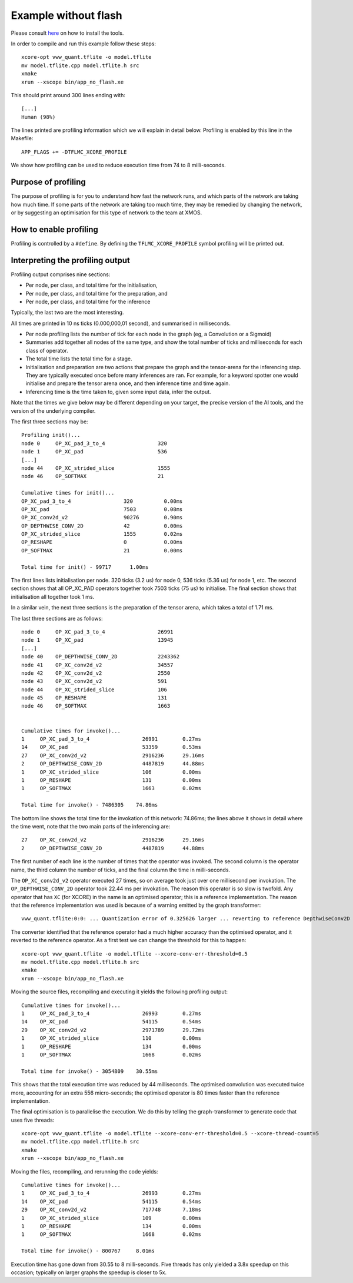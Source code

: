Example without flash
=====================

Please consult `here <../../docs/rst/flow.rst>`_ on how to install the tools.

In order to compile and run this example follow these steps::

  xcore-opt vww_quant.tflite -o model.tflite
  mv model.tflite.cpp model.tflite.h src
  xmake
  xrun --xscope bin/app_no_flash.xe

This should print around 300 lines ending with::

  [...]
  Human (98%)

The lines printed are profiling information which we will explain in detail
below. Profiling is enabled by this line in the Makefile::

  APP_FLAGS += -DTFLMC_XCORE_PROFILE

We show how profiling can be used to reduce execution time from 74 to 8
milli-seconds.

Purpose of profiling
--------------------

The purpose of profiling is for you to understand how fast the network
runs, and which parts of the network are taking how much time. If some
parts of the network are taking too much time, they may be remedied by
changing the network, or by suggesting an optimisation for this type of
network to the team at XMOS.

How to enable profiling
-----------------------

Profiling is controlled by a ``#define``. By defining the
``TFLMC_XCORE_PROFILE`` symbol profiling will be printed out.

Interpreting the profiling output
---------------------------------

Profiling output comprises nine sections:

* Per node, per class, and total time for the initialisation,
* Per node, per class, and total time for the preparation, and
* Per node, per class, and total time for the inference

Typically, the last two are the most interesting.

All times are printed in 10 ns ticks (0.000,000,01 second), and summarised
in milliseconds.

* Per node profiling lists the number of tick for each node in the graph
  (eg, a Convolution or a Sigmoid)

* Summaries add together all nodes of the same type, and show the total
  number of ticks and milliseconds for each class of operator.

* The total time lists the total time for a stage.

* Initialisation and preparation are two actions that prepare the graph and
  the tensor-arena for the inferencing step. They are typically executed
  once before many inferences are ran. For example, for a keyword spotter
  one would initialise and prepare the tensor arena once, and then
  inference time and time again.

* Inferencing time is the time taken to, given some input data, infer the
  output.

Note that the times we give below may be different depending on your
target, the precise version of the AI tools, and the version of the
underlying compiler.

The first three sections may be::

  Profiling init()...
  node 0     OP_XC_pad_3_to_4                 320         
  node 1     OP_XC_pad                        536
  [...]
  node 44    OP_XC_strided_slice              1555        
  node 46    OP_SOFTMAX                       21          
  
  Cumulative times for init()...
  OP_XC_pad_3_to_4                 320          0.00ms
  OP_XC_pad                        7503         0.08ms
  OP_XC_conv2d_v2                  90276        0.90ms
  OP_DEPTHWISE_CONV_2D             42           0.00ms
  OP_XC_strided_slice              1555         0.02ms
  OP_RESHAPE                       0            0.00ms
  OP_SOFTMAX                       21           0.00ms
  
  Total time for init() - 99717      1.00ms

The first lines lists initialisation per node. 320 ticks (3.2 us) for node
0, 536 ticks (5.36 us) for node 1, etc. The second section shows that all
OP_XC_PAD operators together took 7503 ticks (75 us) to initialise. The
final section shows that initialisation all together took 1 ms.

In a similar vein, the next three sections is the preparation of the tensor
arena, which takes a total of 1.71 ms.

The last three sections are as follows::

  node 0     OP_XC_pad_3_to_4                 26991       
  node 1     OP_XC_pad                        13945       
  [...]
  node 40    OP_DEPTHWISE_CONV_2D             2243362     
  node 41    OP_XC_conv2d_v2                  34557       
  node 42    OP_XC_conv2d_v2                  2550        
  node 43    OP_XC_conv2d_v2                  591         
  node 44    OP_XC_strided_slice              106         
  node 45    OP_RESHAPE                       131         
  node 46    OP_SOFTMAX                       1663        


  Cumulative times for invoke()...
  1     OP_XC_pad_3_to_4                 26991        0.27ms
  14    OP_XC_pad                        53359        0.53ms
  27    OP_XC_conv2d_v2                  2916236      29.16ms
  2     OP_DEPTHWISE_CONV_2D             4487819      44.88ms
  1     OP_XC_strided_slice              106          0.00ms
  1     OP_RESHAPE                       131          0.00ms
  1     OP_SOFTMAX                       1663         0.02ms
  
  Total time for invoke() - 7486305    74.86ms

The bottom line shows the total time for the invokation of this network:
74.86ms; the lines above it shows in detail where the time went, note that
the two main parts of the inferencing are::

  27    OP_XC_conv2d_v2                  2916236      29.16ms
  2     OP_DEPTHWISE_CONV_2D             4487819      44.88ms

The first number of each line is the number of times that the operator was
invoked. The second column is the operator name, the third column the
number of ticks, and the final column the time in milli-seconds.

The ``OP_XC_conv2d_v2`` operator executed 27 times, so on average took just
over one millisecond per invokation. The ``OP_DEPTHWISE_CONV_2D`` operator
took 22.44 ms per invokation. The reason this operator is so slow is
twofold. Any operator that has ``XC`` (for XCORE) in the name is an
optimised operator; this is a reference implementation. The reason that the
reference implementation was used is because of a warning emitted by the
graph transformer::

  vww_quant.tflite:0:0: ... Quantization error of 0.325626 larger ... reverting to reference DepthwiseConv2D op

The converter identified that the reference operator had a much higher
accuracy than the optimised operator, and it reverted to the reference
operator. As a first test we can change the threshold for this to happen::

  xcore-opt vww_quant.tflite -o model.tflite --xcore-conv-err-threshold=0.5
  mv model.tflite.cpp model.tflite.h src
  xmake
  xrun --xscope bin/app_no_flash.xe

Moving the source files, recompiling and executing it yields the following
profiling output::

  Cumulative times for invoke()...
  1     OP_XC_pad_3_to_4                 26993        0.27ms
  14    OP_XC_pad                        54115        0.54ms
  29    OP_XC_conv2d_v2                  2971789      29.72ms
  1     OP_XC_strided_slice              110          0.00ms
  1     OP_RESHAPE                       134          0.00ms
  1     OP_SOFTMAX                       1668         0.02ms
  
  Total time for invoke() - 3054809    30.55ms


This shows that the total execution time was reduced by 44 milliseconds.
The optimised convolution was executed twice more, accounting for an extra
556 micro-seconds; the optimised operator is 80 times faster than the
reference implementation.

The final optimisation is to parallelise the execution. We do this by
telling the graph-transformer to generate code that uses five threads::

  xcore-opt vww_quant.tflite -o model.tflite --xcore-conv-err-threshold=0.5 --xcore-thread-count=5
  mv model.tflite.cpp model.tflite.h src
  xmake
  xrun --xscope bin/app_no_flash.xe

Moving the files, recompiling, and rerunning the code yields::

  Cumulative times for invoke()...
  1     OP_XC_pad_3_to_4                 26993        0.27ms
  14    OP_XC_pad                        54115        0.54ms
  29    OP_XC_conv2d_v2                  717748       7.18ms
  1     OP_XC_strided_slice              109          0.00ms
  1     OP_RESHAPE                       134          0.00ms
  1     OP_SOFTMAX                       1668         0.02ms
  
  Total time for invoke() - 800767     8.01ms

Execution time has gone down from 30.55 to 8 milli-seconds. Five threads
has only yielded a 3.8x speedup on this occasion; typically on larger
graphs the speedup is closer to 5x.
